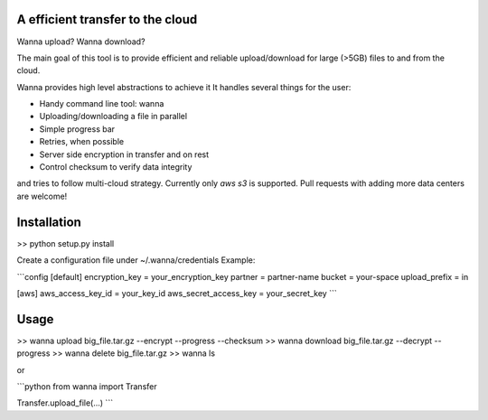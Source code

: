 A efficient transfer to the cloud
---------------------------------

Wanna upload?
Wanna download?

The main goal of this tool is to provide efficient and reliable upload/download
for large (>5GB) files to and from the cloud.

Wanna provides high level abstractions to achieve it
It handles several things for the user:

* Handy command line tool: wanna
* Uploading/downloading a file in parallel
* Simple progress bar
* Retries, when possible
* Server side encryption in transfer and on rest
* Control checksum to verify data integrity

and tries to follow multi-cloud strategy.
Currently only `aws s3` is supported.
Pull requests with adding more data centers are welcome!

Installation
------------

>> python setup.py install

Create a configuration file under ~/.wanna/credentials
Example:

```config
[default]
encryption_key = your_encryption_key
partner = partner-name
bucket = your-space
upload_prefix = in

[aws]
aws_access_key_id = your_key_id
aws_secret_access_key = your_secret_key
```

Usage
-----

>> wanna upload big_file.tar.gz --encrypt --progress --checksum
>> wanna download big_file.tar.gz --decrypt --progress
>> wanna delete big_file.tar.gz
>> wanna ls

or

```python
from wanna import Transfer

Transfer.upload_file(...)
```
